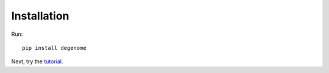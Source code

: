 Installation
------------

Run::

    pip install degenome

Next, try the `tutorial <https://app.terra.bio/#workspaces/degenome/degenome/notebooks/launch/degenome-tutorial.ipynb>`_.

